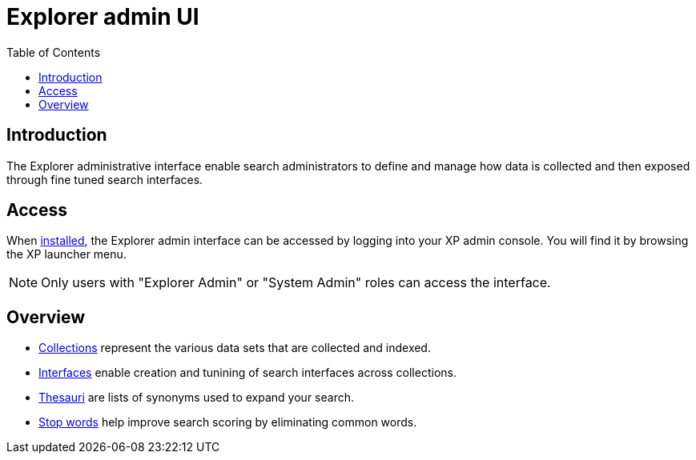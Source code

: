 = Explorer admin UI
:toc: right
:imagesdir: images

== Introduction

The Explorer administrative interface enable search administrators to define and manage how data is collected and then exposed through fine tuned search interfaces.

== Access

When <<install#, installed>>, the Explorer admin interface can be accessed by logging into your XP admin console. You will find it by browsing the XP launcher menu.

NOTE: Only users with "Explorer Admin" or "System Admin" roles can access the interface.

== Overview

* <<admin/collections#,Collections>> represent the various data sets that are collected and indexed.
* <<admin/interfaces#,Interfaces>> enable creation and tunining of search interfaces across collections.
* <<admin/thesauri#,Thesauri>> are lists of synonyms used to expand your search.
* <<admin/stopwords#,Stop words>> help improve search scoring by eliminating common words.
